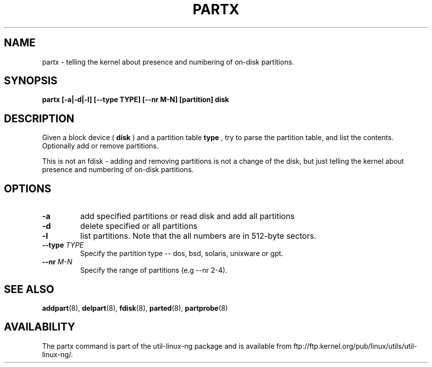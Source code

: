 .\" partx.8 --
.\" Copyright 2007 Karel Zak <kzak@redhat.com>
.\" Copyright 2007 Red Hat, Inc.
.\" May be distributed under the GNU General Public License
.TH PARTX 8 "11 Jan 2007"
.SH NAME
partx \-
telling the kernel about presence and numbering of on-disk partitions.
.SH SYNOPSIS
.B partx [-a|-d|-l] [--type TYPE] [--nr M-N] [partition] disk
.SH DESCRIPTION
Given a block device (
.B disk
) and a partition table
.B type
, try to parse the partition table, and list the
contents. Optionally add or remove partitions.

This is not an fdisk - adding and removing partitions
is not a change of the disk, but just telling the kernel
about presence and numbering of on-disk partitions.

.SH OPTIONS
.TP
.B \-a
add specified partitions or read disk and add all partitions
.TP
.B \-d
delete specified or all partitions
.TP
.B \-l
list partitions. Note that the all numbers are in 512-byte sectors.
.TP
.BI --type " TYPE"
Specify the partition type -- dos, bsd, solaris, unixware or gpt.
.TP
.BI --nr " M-N"
Specify the range of partitions (e.g --nr 2-4).

.SH SEE ALSO
.BR addpart (8),
.BR delpart (8),
.BR fdisk (8),
.BR parted (8),
.BR partprobe (8)

.SH AVAILABILITY
The partx command is part of the util-linux-ng package and is available from
ftp://ftp.kernel.org/pub/linux/utils/util-linux-ng/.
